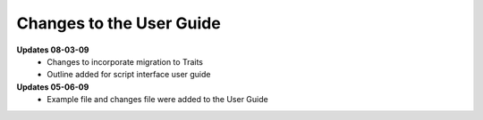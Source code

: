 Changes to the User Guide
=========================

**Updates 08-03-09**
       - Changes to incorporate migration to Traits
       - Outline added for script interface user guide

**Updates 05-06-09**
       - Example file and changes file were added to the User Guide
